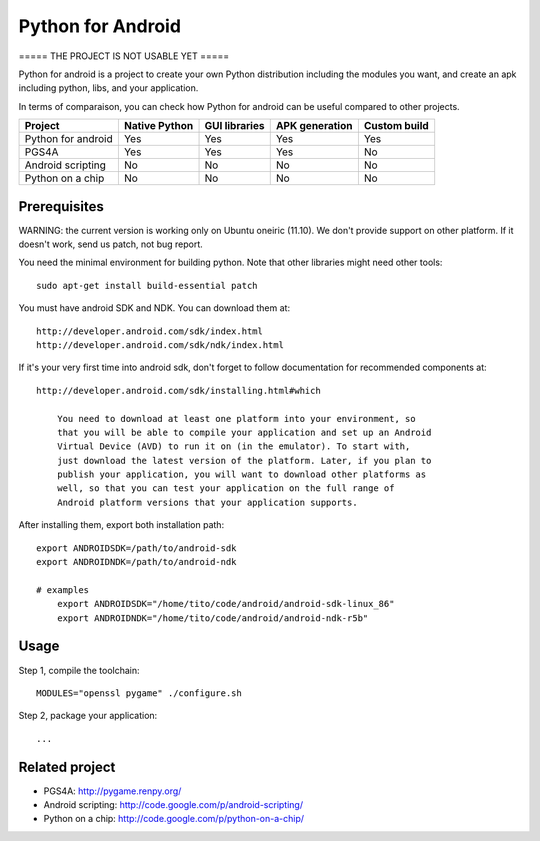 Python for Android
==================

===== THE PROJECT IS NOT USABLE YET =====


Python for android is a project to create your own Python distribution
including the modules you want, and create an apk including python, libs, and
your application.

In terms of comparaison, you can check how Python for android can be useful
compared to other projects.

+--------------------+---------------+---------------+----------------+--------------+
| Project            | Native Python | GUI libraries | APK generation | Custom build |
+====================+===============+===============+================+==============+
| Python for android | Yes           | Yes           | Yes            | Yes          |
+--------------------+---------------+---------------+----------------+--------------+
| PGS4A              | Yes           | Yes           | Yes            | No           |
+--------------------+---------------+---------------+----------------+--------------+
| Android scripting  | No            | No            | No             | No           |
+--------------------+---------------+---------------+----------------+--------------+
| Python on a chip   | No            | No            | No             | No           |
+--------------------+---------------+---------------+----------------+--------------+


Prerequisites
-------------

WARNING: the current version is working only on Ubuntu oneiric (11.10). We
don't provide support on other platform. If it doesn't work, send us patch, not
bug report.

You need the minimal environment for building python. Note that other libraries
might need other tools::

    sudo apt-get install build-essential patch

You must have android SDK and NDK. You can download them at::

    http://developer.android.com/sdk/index.html
    http://developer.android.com/sdk/ndk/index.html

If it's your very first time into android sdk, don't forget to follow
documentation for recommended components at::

    http://developer.android.com/sdk/installing.html#which

        You need to download at least one platform into your environment, so
        that you will be able to compile your application and set up an Android
        Virtual Device (AVD) to run it on (in the emulator). To start with,
        just download the latest version of the platform. Later, if you plan to
        publish your application, you will want to download other platforms as
        well, so that you can test your application on the full range of
        Android platform versions that your application supports.

After installing them, export both installation path::

    export ANDROIDSDK=/path/to/android-sdk
    export ANDROIDNDK=/path/to/android-ndk

    # examples
	export ANDROIDSDK="/home/tito/code/android/android-sdk-linux_86"
	export ANDROIDNDK="/home/tito/code/android/android-ndk-r5b"


Usage
-----

Step 1, compile the toolchain::

    MODULES="openssl pygame" ./configure.sh

Step 2, package your application::

    ...


Related project
---------------

- PGS4A: http://pygame.renpy.org/
- Android scripting: http://code.google.com/p/android-scripting/
- Python on a chip: http://code.google.com/p/python-on-a-chip/

